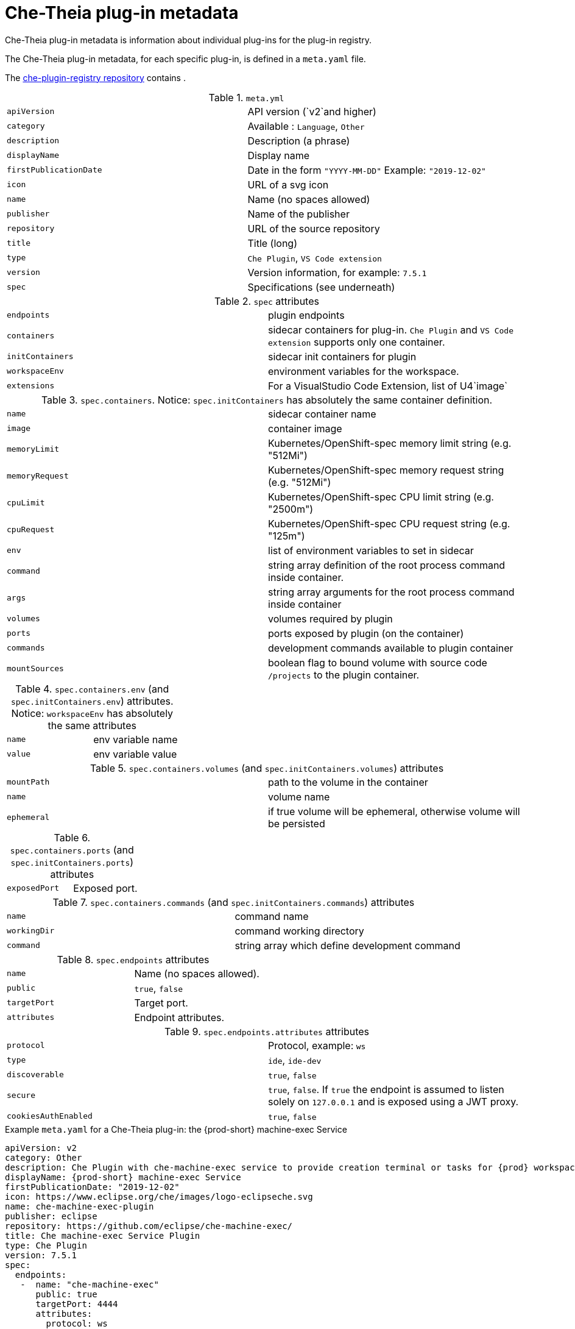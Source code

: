 [id="che-theia-plug-in-metadata_{context}"]
= Che-Theia plug-in metadata

Che-Theia plug-in metadata is information about individual plug-ins for the plug-in registry.

The Che-Theia plug-in metadata, for each specific plug-in, is defined in a `meta.yaml` file. 

The link:https://github.com/eclipse/che-plugin-registry/tree/master/v3/plugins[che-plugin-registry repository] contains .

.`meta.yml`

:===
`apiVersion`: API version (`v2`and higher)
`category`: Available \: `Language`, `Other`
`description`: Description (a phrase)
`displayName`: Display name
`firstPublicationDate`: Date in the form `"YYYY-MM-DD"` Example\: `"2019-12-02"`
`icon`: URL of a svg icon
`name`: Name (no spaces allowed)
`publisher`: Name of the publisher
`repository`: URL of the source repository
`title`: Title (long)
`type`: `Che Plugin`, `VS Code extension`
`version`: Version information, for example\: `7.5.1`
`spec`: Specifications (see underneath)
:===

.`spec` attributes
:===
`endpoints`: plugin endpoints
`containers`: sidecar containers for plug-in. `Che Plugin` and `VS Code extension` supports only one container.
`initContainers`: sidecar init containers for plugin
`workspaceEnv`: environment variables for the workspace.
`extensions`: For a VisualStudio Code Extension, list of U4`image`: URI of the container image
:===

.`spec.containers`. Notice: `spec.initContainers` has absolutely the same container definition.
:===
`name`: sidecar container name
`image`: container image
`memoryLimit`: Kubernetes/OpenShift-spec memory limit string (e.g. "512Mi")
`memoryRequest`: Kubernetes/OpenShift-spec memory request string (e.g. "512Mi")
`cpuLimit`: Kubernetes/OpenShift-spec CPU limit string (e.g. "2500m")
`cpuRequest`: Kubernetes/OpenShift-spec CPU request string (e.g. "125m")
`env`: list of environment variables to set in sidecar
`command`: string array definition of the root process command inside container.
`args`: string array arguments for the root process command inside container
`volumes`: volumes required by plugin
`ports`: ports exposed by plugin (on the container)
`commands`: development commands available to plugin container
`mountSources`: boolean flag to bound volume with source code `/projects` to the plugin container.
:===

.`spec.containers.env` (and `spec.initContainers.env`) attributes. Notice: `workspaceEnv` has absolutely the same attributes
:===
`name`: env variable name
`value`: env variable value
:===

.`spec.containers.volumes` (and `spec.initContainers.volumes`) attributes
:===
`mountPath`: path to the volume in the container
`name`: volume name
`ephemeral`: if true volume will be ephemeral, otherwise volume will be persisted
:===

.`spec.containers.ports` (and `spec.initContainers.ports`) attributes
:===
`exposedPort`: Exposed port.
:===

.`spec.containers.commands` (and `spec.initContainers.commands`) attributes
:===
`name`: command name
`workingDir`: command working directory
`command`: string array which define development command
:===

.`spec.endpoints` attributes
:===
`name`: Name (no spaces allowed).
`public`: `true`, `false`
`targetPort`: Target port.
`attributes`: Endpoint attributes.
:===

.`spec.endpoints.attributes` attributes
:===
`protocol`: Protocol, example\: `ws`
`type`: `ide`, `ide-dev`
`discoverable`: `true`, `false`
`secure`: `true`, `false`. If `true` the endpoint is assumed to listen solely on `127.0.0.1` and is exposed using a JWT proxy.
`cookiesAuthEnabled`: `true`, `false`
:===


.Example `meta.yaml` for a Che-Theia plug-in: the {prod-short} machine-exec Service
[source,yaml,subs="+quotes,+attributes"]
----
apiVersion: v2
category: Other
description: Che Plugin with che-machine-exec service to provide creation terminal or tasks for {prod} workspace containers.
displayName: {prod-short} machine-exec Service
firstPublicationDate: "2019-12-02"
icon: https://www.eclipse.org/che/images/logo-eclipseche.svg
name: che-machine-exec-plugin
publisher: eclipse
repository: https://github.com/eclipse/che-machine-exec/
title: Che machine-exec Service Plugin
type: Che Plugin
version: 7.5.1
spec:
  endpoints:
   -  name: "che-machine-exec"
      public: true
      targetPort: 4444
      attributes:
        protocol: ws
        type: terminal
        discoverable: false
        secure: true
        cookiesAuthEnabled: true
  containers:
   - name: che-machine-exec
     image: "quay.io/eclipse/che-machine-exec:7.5.1"
     ports:
       - exposedPort: 4444
----

.Example `meta.yaml` for a VisualStudio Code extension: the AsciiDoc support extension
[source,yaml]
----
apiVersion: v2
category: Language
description: This extension provides a live preview, syntax highlighting and snippets for the AsciiDoc format using Asciidoctor flavor.
displayName: AsciiDoc support
firstPublicationDate: "2019-12-02"
icon: https://www.eclipse.org/che/images/logo-eclipseche.svg
name: vscode-asciidoctor
publisher: joaompinto
repository: https://github.com/asciidoctor/asciidoctor-vscode
title: AsciiDoctor Plugin.
type: VS Code extension
version: 2.7.7
spec:
  extensions:
  - https://github.com/asciidoctor/asciidoctor-vscode/releases/download/v2.7.7/asciidoctor-vscode-2.7.7.vsix
----
